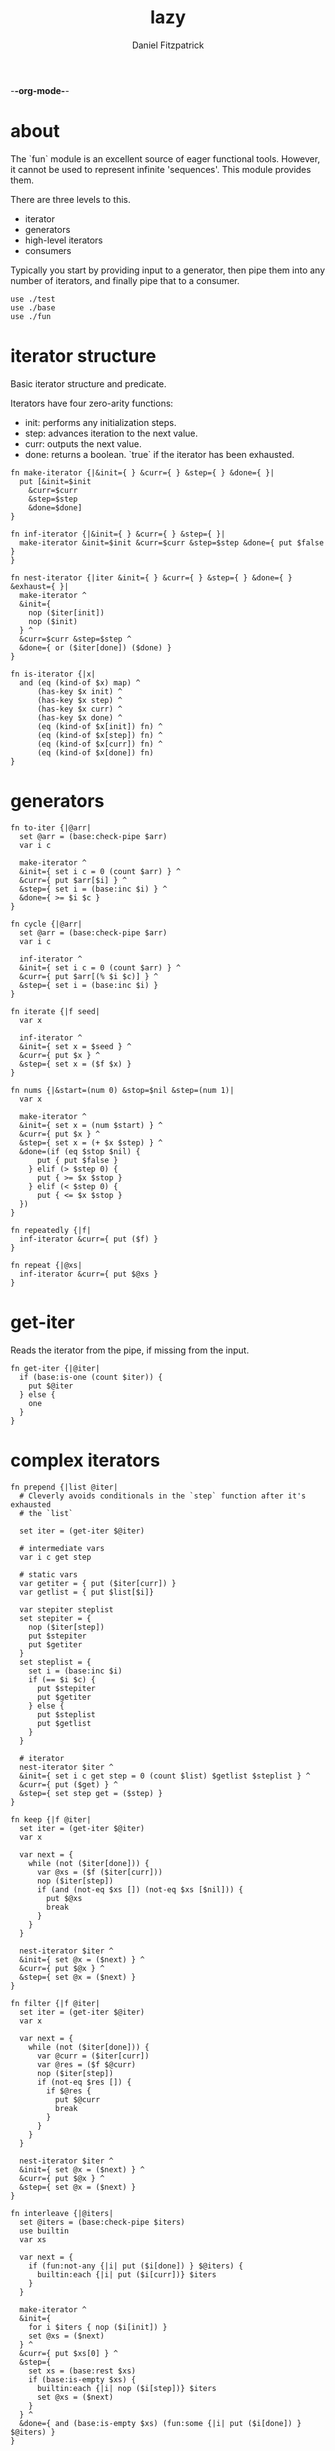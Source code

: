 -*-org-mode-*-
#+TITLE: lazy
#+AUTHOR: Daniel Fitzpatrick
#+OPTIONS: toc:t

# TODO: add `replace`
# TODO: add `not-every`
# TODO: add `not-any`

* about

The `fun` module is an excellent source of eager functional tools.  However, it
cannot be used to represent infinite 'sequences'.  This module provides them.

There are three levels to this.

- iterator
- generators
- high-level iterators
- consumers

Typically you start by providing input to a generator, then pipe them into any
number of iterators, and finally pipe that to a consumer.


#+begin_src elvish :tangle ./lazy.elv
  use ./test
  use ./base
  use ./fun
#+end_src

* iterator structure

Basic iterator structure and predicate.

Iterators have four zero-arity functions:
- init: performs any initialization steps.
- step: advances iteration to the next value.
- curr: outputs the next value.
- done: returns a boolean.  `true` if the iterator has been exhausted.


#+begin_src elvish :tangle ./lazy.elv
  fn make-iterator {|&init={ } &curr={ } &step={ } &done={ }|
    put [&init=$init
      &curr=$curr
      &step=$step
      &done=$done]
  }

  fn inf-iterator {|&init={ } &curr={ } &step={ }|
    make-iterator &init=$init &curr=$curr &step=$step &done={ put $false }
  }

  fn nest-iterator {|iter &init={ } &curr={ } &step={ } &done={ } &exhaust={ }|
    make-iterator ^
    &init={
      nop ($iter[init])
      nop ($init)
    } ^
    &curr=$curr &step=$step ^
    &done={ or ($iter[done]) ($done) }
  }

  fn is-iterator {|x|
    and (eq (kind-of $x) map) ^
        (has-key $x init) ^
        (has-key $x step) ^
        (has-key $x curr) ^
        (has-key $x done) ^
        (eq (kind-of $x[init]) fn) ^
        (eq (kind-of $x[step]) fn) ^
        (eq (kind-of $x[curr]) fn) ^
        (eq (kind-of $x[done]) fn)
  }
#+end_src


* generators

#+begin_src elvish :tangle ./lazy.elv
  fn to-iter {|@arr|
    set @arr = (base:check-pipe $arr)
    var i c

    make-iterator ^
    &init={ set i c = 0 (count $arr) } ^
    &curr={ put $arr[$i] } ^
    &step={ set i = (base:inc $i) } ^
    &done={ >= $i $c }
  }

  fn cycle {|@arr|
    set @arr = (base:check-pipe $arr)
    var i c

    inf-iterator ^
    &init={ set i c = 0 (count $arr) } ^
    &curr={ put $arr[(% $i $c)] } ^
    &step={ set i = (base:inc $i) }
  }

  fn iterate {|f seed|
    var x

    inf-iterator ^
    &init={ set x = $seed } ^
    &curr={ put $x } ^
    &step={ set x = ($f $x) }
  }

  fn nums {|&start=(num 0) &stop=$nil &step=(num 1)|
    var x

    make-iterator ^
    &init={ set x = (num $start) } ^
    &curr={ put $x } ^
    &step={ set x = (+ $x $step) } ^
    &done=(if (eq $stop $nil) {
        put { put $false }
      } elif (> $step 0) {
        put { >= $x $stop }
      } elif (< $step 0) {
        put { <= $x $stop }
    })
  }

  fn repeatedly {|f|
    inf-iterator &curr={ put ($f) }
  }

  fn repeat {|@xs|
    inf-iterator &curr={ put $@xs }
  }
#+end_src


* get-iter

Reads the iterator from the pipe, if missing from the input.

#+begin_src elvish :tangle ./lazy.elv
  fn get-iter {|@iter|
    if (base:is-one (count $iter)) {
      put $@iter
    } else {
      one
    }
  }
#+end_src


* complex iterators

#+begin_src elvish :tangle ./lazy.elv
  fn prepend {|list @iter|
    # Cleverly avoids conditionals in the `step` function after it's exhausted
    # the `list`

    set iter = (get-iter $@iter)

    # intermediate vars
    var i c get step

    # static vars
    var getiter = { put ($iter[curr]) }
    var getlist = { put $list[$i]}

    var stepiter steplist
    set stepiter = {
      nop ($iter[step])
      put $stepiter
      put $getiter
    }
    set steplist = {
      set i = (base:inc $i)
      if (== $i $c) {
        put $stepiter
        put $getiter
      } else {
        put $steplist
        put $getlist
      }
    }

    # iterator
    nest-iterator $iter ^
    &init={ set i c get step = 0 (count $list) $getlist $steplist } ^
    &curr={ put ($get) } ^
    &step={ set step get = ($step) }
  }

  fn keep {|f @iter|
    set iter = (get-iter $@iter)
    var x

    var next = {
      while (not ($iter[done])) {
        var @xs = ($f ($iter[curr]))
        nop ($iter[step])
        if (and (not-eq $xs []) (not-eq $xs [$nil])) {
          put $@xs
          break
        }
      }
    }

    nest-iterator $iter ^
    &init={ set @x = ($next) } ^
    &curr={ put $@x } ^
    &step={ set @x = ($next) }
  }

  fn filter {|f @iter|
    set iter = (get-iter $@iter)
    var x

    var next = {
      while (not ($iter[done])) {
        var @curr = ($iter[curr])
        var @res = ($f $@curr)
        nop ($iter[step])
        if (not-eq $res []) {
          if $@res {
            put $@curr
            break
          }
        }
      }
    }

    nest-iterator $iter ^
    &init={ set @x = ($next) } ^
    &curr={ put $@x } ^
    &step={ set @x = ($next) }
  }

  fn interleave {|@iters|
    set @iters = (base:check-pipe $iters)
    use builtin
    var xs

    var next = {
      if (fun:not-any {|i| put ($i[done]) } $@iters) {
        builtin:each {|i| put ($i[curr])} $iters
      }
    }

    make-iterator ^
    &init={
      for i $iters { nop ($i[init]) }
      set @xs = ($next)
    } ^
    &curr={ put $xs[0] } ^
    &step={
      set xs = (base:rest $xs)
      if (base:is-empty $xs) {
        builtin:each {|i| nop ($i[step])} $iters
        set @xs = ($next)
      }
    } ^
    &done={ and (base:is-empty $xs) (fun:some {|i| put ($i[done]) } $@iters) }
  }

  fn unique {|@iter &count=$false &cmp=$eq~|
    set iter = (get-iter $@iter)
    if $count {
      var prev-el
      var el

      var next = {
        if ($iter[done]) {
          put $nil
        } else {
          var i = 0
          var curr = ($iter[curr])
          while (and (not ($iter[done])) ($cmp $curr ($iter[curr]))) {
            nop ($iter[step])
            set i = (base:inc $i)
          }
          put [$curr $i]
        }
      }

      make-iterator ^
      &init={
        nop ($iter[init])
        set prev-el = ($next)
        set el = ($next)
      } ^
      &curr={ put $prev-el } ^
      &step={
        set prev-el = $el
        set el = ($next)
      } ^
      &done={ eq $prev-el $nil }
    } else {
      nest-iterator $iter ^
      &curr={ put ($iter[curr]) } ^
      &step={
        var curr = ($iter[curr])
        while (and (not ($iter[done])) ($cmp $curr ($iter[curr]))) {
          nop ($iter[step])
        }
      }
    }
  }

  fn partition {|n @iter &step=$nil &pad=$nil|
    set iter = (get-iter $@iter)
    set step = (or $step $n)
    use builtin
    var buffer done

    var read = {|i|
      while (and (not ($iter[done])) (> $i 0)) {
        put ($iter[curr])
        nop ($iter[step])
        set i = (base:dec $i)
      }
      put $i
    }

    var next = (
      if (eq $pad $nil) {
        if (>= $step $n) {
          put {|_|
            var @xs _ = ($read $step)
            set @xs = (builtin:take $n $xs)
            if (< (count $xs) $n) {
              put $nil $true
            } else {
              put $xs $false
            }
          }
        } else {
          put {|buffer|
            var @xs = (drop $step $buffer | take $n)
            var @xs2 i = ($read (- $n (count $xs)))
            if (> $i 0) {
              put $nil $true
            } else {
              put (base:concat2 $xs $xs2) $false
            }
          }
        }
      } else {
        if (>= $step $n) {
          put {|_|
            var @xs i = ($read $step)
            set @xs = (builtin:take $n $xs)
            set i = (- $n (count $xs))
            put (base:concat2 $xs [(builtin:take $i $pad)]) (> $i 0)
          }
        } else {
          put {|buffer|
            var @xs = (drop $step $buffer | take $n)
            var @xs2 i = ($read (- $n (count $xs)))
            put (base:concat2 $xs $xs2 [(builtin:take $i $pad)]) (> $i 0)
          }
        }
    })

    var next-if = (
      if (>= $step $n) {
        put {|buffer done|
          if ($iter[done]) {
            put $nil $true
          } else {
            $next $buffer
          }
        }
      } else {
        put {|buffer done|
          if $done {
            put $nil $true
          } else {
            $next $buffer
          }
        }
      })

    make-iterator ^
    &init={
      nop ($iter[init])
      set buffer done = ($next-if [] $false)
    } ^
    &curr={ put $buffer } ^
    &step={ set buffer done = ($next-if $buffer $done) } ^
    &done={ eq $buffer $nil }
  }

  fn take-nth {|n @iter|
    set iter = (get-iter $@iter)
    var x

    var next = {
      var i = $n
      while (and (not ($iter[done])) (> $i 0)) {
        nop ($iter[step])
        set i = (base:dec $i)
      }

      if (== $i (num 0)) {
        put ($iter[curr])
      }
    }

    nest-iterator $iter ^
    &init={ set @x = ($iter[curr]) } ^
    &curr={ put $@x } ^
    &step={ set @x = ($next) }
  }

  fn drop-last {|n @iter|
    set iter = (get-iter $@iter)
    var buffer

    nest-iterator $iter ^
    &init={
      set buffer = []
      var i = $n
      while (and (not ($iter[done])) (> $i 0)) {
        set buffer = (base:append $buffer ($iter[curr]))
        nop ($iter[step])
        set i = (base:dec $i)
      }
    } ^
    &curr={
      put $buffer[0]
      set buffer = (base:append $buffer ($iter[curr]))
    } ^
    &step={
      set buffer = (base:rest $buffer)
      nop ($iter[step])
    }
  }

  fn keep-indexed {|f @iter &pred=(fun:complement $base:is-nil~)|
    set iter = (get-iter $@iter)
    var i x

    var next = {
      while (not ($iter[done])) {
        var @curr = ($iter[curr])
        var @res = ($f $i $@curr)
        nop ($iter[step])
        set i = (base:inc $i)
        if (not-eq $res []) {
          if ($pred $@res) {
            put $@res
            break
          }
        }
      }
    }

    nest-iterator $iter ^
    &init={
      set i = 0
      set @x = ($next)
    } ^
    &curr={ put $@x } ^
    &step={ set @x = ($next) }
  }
#+end_src


* simple iterators

Relatively simple iterators

#+begin_src elvish :tangle ./lazy.elv
  fn remove {|f @iter|
    filter (fun:complement $f) (get-iter $@iter)
  }

  fn take {|n @iter|
    set iter = (get-iter $@iter)
    var i

    nest-iterator $iter ^
    &init={ set i = (num 0) } ^
    &curr={ put ($iter[curr]) } ^
    &step={
      set i = (base:inc $i)
      nop ($iter[step])
    } ^
    &done={ >= $i $n }
  }

  fn take-while {|f @iter|
    set iter = (get-iter $@iter)

    nest-iterator $iter ^
    &curr={ put ($iter[curr]) } ^
    &step={ nop ($iter[step]) } ^
    &done={ eq ($f ($iter[curr])) $false }
  }

  fn drop {|n @iter|
    set iter = (get-iter $@iter)
    var i

    nest-iterator $iter ^
    &init={
      set i = $n
      while (and (not ($iter[done])) (> $i 0)) {
        nop ($iter[step])
        set i = (base:dec $i)
      }
    } ^
    &curr={ put ($iter[curr]) } ^
    &step={ nop ($iter[step]) } ^
    &done={ > $i 0 }
  }

  fn drop-while {|f @iter|
    set iter = (get-iter $@iter)

    nest-iterator $iter ^
    &init={
      while (and (not ($iter[done])) (eq ($f ($iter[curr])) $true)) {
        nop ($iter[step])
      }
    } ^
    &curr={ put ($iter[curr]) } ^
    &step={ nop ($iter[step]) }
  }

  fn butlast {|@iter|
    set iter = (get-iter $@iter)
    var x

    nest-iterator $iter ^
    &init={
      set x = ($iter[curr])
      nop ($iter[step])
    } ^
    &curr={
      put $x
      set x = ($iter[curr])
    } ^
    &step={ nop ($iter[step]) }
  }

  fn rest {|@iter|
    drop 1 (get-iter $@iter)
  }

  fn reductions {|f acc @iter|
    set iter = (get-iter $@iter)
    var start = $acc

    nest-iterator $iter ^
    &init={ set acc = $start } ^
    &curr={ put $acc } ^
    &step={
      set acc = ($f $acc ($iter[curr]))
      nop ($iter[step])
    }
  }

  fn each {|f @iter|
    set iter = (get-iter $@iter)
    nest-iterator $iter ^
    &curr={ $f ($iter[curr]) } ^
    &step={ nop ($iter[step]) }
  }

  fn map {|f @iters|
    set @iters = (base:check-pipe $iters)
    make-iterator ^
    &init={ for i $iters { nop ($i[init]) } } ^
    &curr={ $f (for i $iters { put ($i[curr]) }) } ^
    &step={ for i $iters { nop ($i[step]) } } ^
    &done={ fun:some {|i| put ($i[done]) } $@iters } ^
  }

  fn map-indexed {|f @iter|
    map $f (nums) (get-iter $@iter)
  }

  fn interpose {|sep @iter|
    set iter = (get-iter $@iter)

    var i
    var sep = (repeat $sep)
    var m = [&(num -1)=$sep &(num 1)=$iter]

    nest-iterator $iter ^
    &init={
      set i = (num 1)
      nop ($sep[init])
    } ^
    &curr={ put ($m[$i][curr]) } ^
    &step={
      nop ($m[$i][step])
      set i = (* $i -1)
    }
  }

  fn partition-all {|n @iter|
    partition $n (get-iter $@iter) &pad=[]
  }
#+end_src


* consumers

#+begin_src elvish :tangle ./lazy.elv
  fn blast {|@iter|
    set iter = (get-iter $@iter)
    nop ($iter[init])
    while (not ($iter[done])) {
      put ($iter[curr])
      nop ($iter[step])
    }
  }

  fn first {|@iter|
    set iter = (get-iter $@iter)
    nop ($iter[init])
    if (not ($iter[done])) {
      put ($iter[curr])
    }
  }

  fn second {|@iter|
    rest (get-iter $@iter) | first
  }

  fn nth {|n @iter|
    drop  (base:dec $n) (get-iter $@iter) | first
  }

  fn some {|f @iter|
    keep $f (get-iter $@iter) | first
  }

  fn first-pred {|f @iter|
    filter $f (get-iter $@iter) | first
  }

  fn every {|f @iter|
    var @res = (first-pred (fun:complement $f) (get-iter $@iter))
    eq $res []
  }
#+end_src


* assertions

#+begin_src elvish :tangle ./lazy.elv
  fn assert-iterator {
    |&fixtures=[&] &store=[&]|
    test:assert iterator {|@reality|
      and (== (count $reality) 1) ^
          (is-iterator $@reality)
    } &name=is-iterator &fixtures=$fixtures &store=$store
  }
#+end_src


* tests

#+begin_src text :tangle ./lazy.elv
  var tests = [lazy.elv
    'This module allows you to express infinite sequences.  Typically you start by providing input to a generator, then pipe them into any number of iterators, and finally pipe that to a consumer.'
    '# Iterator structure'
    [make-iterator
     'Iterators have five zero-arity functions:'
     '- init: performs any initialization steps.'
     '- step: advances iteration to the next value.'
     '- curr: outputs the next value.'
     '- done: returns a boolean.  `true` if the iterator has been exhusted'
     '`inf-iterator` & `nest-iterator` are convenience wrappers around `make-iterator`.'
     (test:assert-map)
     { make-iterator }
     { make-iterator &init={ } &curr={ } &step={ } &done={ } }]

    [is-iterator
     'Simple predicate for iterators.  Runs `done` to be sure it returns a bool.'
     'All of the iterators satisfy this predicate.'
     (assert-iterator)
     { range 10 | to-iter }
     { cycle a b c }
     { iterate $base:inc~ (num 0) }
     { nums }
     { repeatedly { randint 100 } }
     { repeat (randint 100) }
     { to-iter d e f | prepend [a b c] }
     { range 10 | to-iter | take 5 }
     { cycle a b c | reductions $base:append~ [] }
     { use str; nums &start=(num 65) | each $str:from-codepoints~ }
     { nums | keep {|n| if (base:is-even $n) { put $n }} }
     { nums | filter $base:is-even~ }
     { nums | remove $base:is-even~ }
     { map $'+~' (to-iter (range 10)) (to-iter (range 10)) }
     { nums &start=10 &step=10 | map-indexed $'*~' }
     { range 10 | to-iter | drop 5 }
     { interleave (to-iter a b c) (to-iter 1 2 3) }
     { interpose , (range 10 | to-iter ) }
     { unique (to-iter a b b c c c a a a a d) }
     { unique (to-iter a b b c c c a a a a d) &count=$true }
     { nums | take-while {|n| < $n 5} }
     { nums | drop-while {|n| < $n 5} }
     { nums &stop=12 | partition 3 }
     { nums &stop=13 | partition-all 3 }
     { nums &stop=50 | take-nth 5 }
     { nums &stop=10 | drop-last 5 }
     { nums &stop=5 | butlast }
     { to-iter a b c d e f g | keep-indexed {|i x| put [$i $x]} &pred=(fun:comp $base:first~ $base:is-odd~) }]

    [init
     'The init function means that iterators should "start over" from the beginning.'
     (test:assert-one $true)
     {
       var iter = (range 10 | to-iter)
       eq (blast $iter | fun:listify) (blast $iter | fun:listify)
     }
     {
       var iter = (cycle a b c)
       eq (take 10 $iter | blast | fun:listify) (take 10 $iter | blast | fun:listify)
     }
     {
       var iter = (iterate $base:inc~ (num 0))
       eq (take 10 $iter | blast | fun:listify) (take 10 $iter | blast | fun:listify)
     }
     {
       var iter = (nums)
       eq (take 10 $iter | blast | fun:listify) (take 10 $iter | blast | fun:listify)
     }
     {
       var iter = (repeatedly { put x })
       eq (take 10 $iter | blast | fun:listify) (take 10 $iter | blast | fun:listify)
     }
     {
       var iter = (repeat (randint 100))
       eq (take 10 $iter | blast | fun:listify) (take 10 $iter | blast | fun:listify)
     }
     {
       var iter = (to-iter d e f | prepend [a b c])
       eq (blast $iter | fun:listify) (blast $iter | fun:listify)
     }
     {
       var iter = (range 10 | to-iter | take 5)
       eq (blast $iter | fun:listify) (blast $iter | fun:listify)
     }
     {
       var iter = (cycle a b c | reductions $base:append~ [])
       eq (take 10 $iter | blast | fun:listify) (take 10 $iter | blast | fun:listify)
     }
     {
       use str
       var iter = (nums &start=(num 65) | each $str:from-codepoints~)
       eq (take 10 $iter | blast | fun:listify) (take 10 $iter | blast | fun:listify)
     }
     {
       var iter = (nums | keep {|n| if (base:is-even $n) { put $n }})
       eq (take 10 $iter | blast | fun:listify) (take 10 $iter | blast | fun:listify)
     }
     {
       var iter = (nums | filter $base:is-even~)
       eq (take 10 $iter | blast | fun:listify) (take 10 $iter | blast | fun:listify)
     }
     {
       var iter = (nums | remove $base:is-even~)
       eq (take 10 $iter | blast | fun:listify) (take 10 $iter | blast | fun:listify)
     }
     {
       var iter = (map $'+~' (to-iter (range 10)) (to-iter (range 10)))
       eq (blast $iter | fun:listify) (blast $iter | fun:listify)
     }
     {
       var iter = (nums &start=10 &step=10 | map-indexed $'*~')
       eq (take 10 $iter | blast | fun:listify) (take 10 $iter | blast | fun:listify)
     }
     {
       var iter = (range 10 | to-iter | drop 5)
       eq (blast $iter | fun:listify) (blast $iter | fun:listify)
     }
     {
       var iter = (interleave (to-iter a b c) (to-iter 1 2 3))
       eq (blast $iter | fun:listify) (blast $iter | fun:listify)
     }
     {
       var iter = (interpose , (range 10 | to-iter ))
       eq (blast $iter | fun:listify) (blast $iter | fun:listify)
     }
     {
       var iter = (unique (to-iter a b b c c c a a a a d))
       eq (blast $iter | fun:listify) (blast $iter | fun:listify)
     }
     {
       var iter = (unique (to-iter a b b c c c a a a a d) &count=$true)
       eq (blast $iter | fun:listify) (blast $iter | fun:listify)
     }
     {
       var iter = (nums | take-while {|n| < $n 5})
       eq (take 10 $iter | blast | fun:listify) (take 10 $iter | blast | fun:listify)
     }
     {
       var iter = (nums | drop-while {|n| < $n 5})
       eq (take 10 $iter | blast | fun:listify) (take 10 $iter | blast | fun:listify)
     }
     {
       var iter = (nums &stop=12 | partition 3)
       eq (take 10 $iter | blast | fun:listify) (take 10 $iter | blast | fun:listify)
     }
     {
       var iter = (nums &stop=13 | partition-all 3)
       eq (blast $iter | fun:listify) (blast $iter | fun:listify)
     }
     {
       var iter = (nums &stop=50 | take-nth 5)
       eq (blast $iter | fun:listify) (blast $iter | fun:listify)
     }
     {
       var iter = (nums &stop=10 | drop-last 5)
       eq (blast $iter | fun:listify) (blast $iter | fun:listify)
     }
     {
       var iter = (nums &stop=5 | butlast)
       eq (blast $iter | fun:listify) (blast $iter | fun:listify)
     }
     {
       var pred = (fun:comp $base:first~ $base:is-odd~)
       var iter = (to-iter a b c d e f g | keep-indexed {|i x| put [$i $x]} &pred=$pred)
       eq (blast $iter | fun:listify) (blast $iter | fun:listify)
     }]

    '# Generators'
    [to-iter
     'Simplest generator.  Transforms an "array" to an iterator.'
     (test:assert-each (range 10))
     { to-iter (range 10) | blast }
     { range 10 | to-iter | blast }]

    [cycle
     'cycles an "array" infinitely.'
     (test:assert-each a b c a b c a b c a)
     { cycle a b c | take 10 | blast }
     { put a b c | cycle | take 10 | blast }]

    [iterate
     'Returns an "array" of n, f(n), f(f(n)), etc.'
     (test:assert-each (range 10))
     { iterate $base:inc~ (num 0) | take 10 | blast }]

    [nums
     'With no options, starts counting up from 0.'
     (test:assert-each (range 10))
     { nums | take 10 | blast }
     'You can tell it to start at a specific value.'
     (test:assert-each (range 10 20))
     { nums &start=10 | take 10 | blast }
     'You can specify a step value.'
     (test:assert-each (num 0) (num 2) (num 4) (num 6) (num 8))
     { nums &step=2 | take 5 | blast }
     'It can be negative.'
     (test:assert-each (range 0 -10))
     { nums &step=-1 | take 10 | blast }
     'Stop values can also be provided, although they offer little value over `range`.'
     (test:assert-each (range 10))
     { nums &stop=10 | blast }
     '`nums` returns nothing if the inputs make no sense.'
     (test:assert-nothing)
     { nums &step=-1 &stop=10 | blast }]

    [repeatedly
     'Takes a zero-arity function and calls it infinitely.'
     (test:assert-count 5)
     { repeatedly { randint 100 } | take 5 | blast }]

    [repeat
     'Returns `x` infinitely'
     (test:assert-each x x x x x)
     { repeat x | take 5 | blast }]

    '# High-level iterators'
    [prepend
     'Prepends a list to an iterator'
     (test:assert-each a b c d e f)
     { to-iter d e f | prepend [a b c] | blast }]

    [take
     'Like `builtin:take` but for iterators.'
     (test:assert-each a b c a b c a b c a)
     { cycle a b c | take 10 | blast }
     { put a b c | cycle | take 10 | blast }
     'Exceeding the length of a nested iterator is handled gracefully.'
     (test:assert-each (num 0) (num 1) (num 2) (num 3) (num 4))
     { range 5 | to-iter | take 20 | blast }]

    [drop
     'Like `builtin:drop` but for iterators.'
     (test:assert-each (num 5) (num 6) (num 7) (num 8) (num 9))
     { range 10 | to-iter | drop 5 | blast }
     'Dropping more than the nested iterator is handled gracefully.'
     (test:assert-nothing)
     { range 10 | to-iter | drop 20 | blast }]

    [rest
     'Drops the first element from the iterator.'
     (test:assert-each (num 6) (num 7) (num 8) (num 9))
     { range 10 | to-iter | drop 5 | rest | blast }]

    [reductions
     'Like fun:reductions, but works with iterators.'
     (test:assert-each [] [a] [a b] [a b c] [a b c a])
     { cycle a b c | reductions $base:append~ [] | take 5 | blast }]

    [each
     'Like `builtin:each, but works with iterators`.'
     (test:assert-each A B C)
     { use str; nums &start=(num 65) | each $str:from-codepoints~ | take 3 | blast }]

    [map
     'Like `each`, but works with multiple iterators.'
     (test:assert-each (num 0) (num 2) (num 4) (num 6) (num 8))
     { map $'+~' (to-iter (range 10)) (to-iter (range 10)) | take 5 | blast }
     'Can work like `each`, but you should avoid this because it is less performant.'
     (test:assert-each A B C)
     { use str; nums &start=(num 65) | map $str:from-codepoints~ | take 3 | blast }]

    [map-indexed
     'Returns a sequence of `(f index element)`.'
     (test:assert-each (num 0) (num 20) (num 60) (num 120) (num 200))
     { nums &start=10 &step=10 | map-indexed $'*~' | take 5 | blast }]

    [keep
     "Returns result of `(f x)` when it's non-nil & non-empty."
     'Notice how these two results are different depending on where you place the `take`.'
     (test:assert-each (num 0) (num 2) (num 4) (num 6) (num 8))
     { nums | take 10 | keep {|n| if (base:is-even $n) { put $n }} | blast }
     (test:assert-each (num 0) (num 2) (num 4) (num 6) (num 8) (num 10) (num 12) (num 14) (num 16) (num 18))
     { nums | keep {|n| if (base:is-even $n) { put $n }} | take 10 | blast }]

    [filter
     "Returns `x` when `(f x)` is non-empty & truthy."
     (test:assert-each (num 0) (num 2) (num 4) (num 6) (num 8))
     { nums | filter $base:is-even~ | take 5 | blast }]

    [remove
     "Returns `x` when `(complement (f x))` is non-empty & truthy."
     (test:assert-each (num 1) (num 3) (num 5) (num 7) (num 9))
     { nums | remove $base:is-even~ | take 5 | blast }]

    [interleave
     'Returns a sequence of the first item in each iterator, then the second, etc.'
     (test:assert-each a 1 b 2 c 3)
     { interleave (to-iter a b c) (to-iter 1 2 3) | blast }
     'Understands when to stop short.'
     (test:assert-each a 1 b 2)
     { interleave (to-iter a b) (to-iter 1 2 3) | blast }
     { interleave (to-iter a b c) (to-iter 1 2) | blast }]

    [interpose
     'Returns the elements from the nested iterator, interposed with `sep`.'
     (test:assert-each a , b , c)
     { interpose , (to-iter a b c) | blast }
     'Needs to elements from iter in order to interpose sep.'
     (test:assert-each a)
     { interpose , (to-iter a) | blast }]

    [unique
     'Like `uniq` but for iterators.'
     (test:assert-each a b c a)
     { unique (to-iter a b b c c c a a a a) | blast }
     (test:assert-each a b c a d)
     { unique (to-iter a b b c c c a a a a d) | blast }
     (test:assert-each [a (num 1)] [b (num 2)] [c (num 3)] [a (num 4)])
     { unique (to-iter a b b c c c a a a a) &count=$true | blast }
     (test:assert-each [a (num 1)] [b (num 2)] [c (num 3)] [a (num 4)] [d (num 1)])
     { unique (to-iter a b b c c c a a a a d) &count=$true | blast }
     'Corner-case test'
     (test:assert-each a)
     { unique (to-iter a) | blast }
     (test:assert-each [a (num 1)])
     { unique (to-iter a) &count=$true | blast }]

    [take-while
     'Returns elements so long as `(f x)` returns $true.'
     (test:assert-each (num 0) (num 1) (num 2) (num 3) (num 4))
     { nums | take-while {|n| < $n 5} | blast}]

    [drop-while
     'Drops elements until `(f x)` returns false.'
     (test:assert-each (num 5) (num 6) (num 7) (num 8) (num 9))
     { nums | drop-while {|n| < $n 5} | take 5 | blast }]

    [partition
     "partitions an iterator into lists of size n."
     (test:assert-each [(num 0) (num 1) (num 2)] ^
                   [(num 3) (num 4) (num 5)] ^
                   [(num 6) (num 7) (num 8)] ^
                   [(num 9) (num 10) (num 11)])
     { nums &stop=12 | partition 3 | blast }

     "Drops items which don't complete the specified list size."
     { nums &stop=14 | partition 3 | blast }

     'Specify `&step=n` to specify a "starting point" for each partition.'
     (test:assert-each [(num 0) (num 1) (num 2)] [(num 5) (num 6) (num 7)])
     { nums &stop=12 | partition 3 &step=5 | blast }

     "`&step` can be < than the partition size."
     (test:assert-each [(num 0) (num 1)] [(num 1) (num 2)] [(num 2) (num 3)])
     { nums &stop=4 | partition 2 &step=1 | blast }

     "When there are not enough items to fill the last partition, a pad can be supplied."
     (test:assert-each [(num 0) (num 1) (num 2)] ^
                   [(num 3) (num 4) (num 5)] ^
                   [(num 6) (num 7) (num 8)] ^
                   [(num 9) (num 10) (num 11)] ^
                   [(num 12) (num 13) a])
     { nums &stop=14 | partition 3 &pad=[a] | blast }

     "The size of the pad may exceed what is used."
     (test:assert-each [(num 0) (num 1) (num 2)] ^
                   [(num 3) (num 4) (num 5)] ^
                   [(num 6) (num 7) (num 8)] ^
                   [(num 9) (num 10) (num 11)] ^
                   [(num 12) a b])
     { nums &stop=13 | partition 3 &pad=[a b] | blast }

     "...or not."
     (test:assert-each [(num 0) (num 1) (num 2)] ^
                   [(num 3) (num 4) (num 5)] ^
                   [(num 6) (num 7) (num 8)] ^
                   [(num 9) (num 10) (num 11)] ^
                   [(num 12)])
     { nums &stop=13 | partition 3 &pad=[] | blast }]

    [partition-all
     'Convenience function for `partition` which supplies `&pad=[]`.'
     "Use when you don't want everything in the resultset."
     (test:assert-each [(num 0) (num 1) (num 2)] ^
                   [(num 3) (num 4) (num 5)] ^
                   [(num 6) (num 7) (num 8)] ^
                   [(num 9) (num 10) (num 11)] ^
                   [(num 12)])
     { nums &stop=13 | partition-all 3 | blast }]

    [take-nth
     'Returns the nth element from the given iterator.'
     (test:assert-each (range 50 | fun:take-nth 5))
     { nums &stop=50 | take-nth 5 | blast }]

    [drop-last
     'Drops the last `n` elements from an iterator.'
     (test:assert-each (range 5))
     { nums &stop=10 | drop-last 5 | blast }]

    [butlast
     'Drops the last element from an iterator'
     (test:assert-each (range 4))
     { nums &stop=5 | butlast | blast }]

    [keep-indexed
     'Returns all non-empty & non-nil results of `(f index item)`.'
     (test:assert-each b d f)
     { to-iter a b c d e f g | keep-indexed {|i x| if (base:is-odd $i) { put $x } else { put $nil }} | blast }

     'And supply your own predicate.'
     (test:assert-each [(num 1) b] [(num 3) d] [(num 5) f])
     { to-iter a b c d e f g | keep-indexed {|i x| put [$i $x]} &pred=(fun:comp $base:first~ $base:is-odd~) | blast }]

    '# consumers'
    [blast
     'Simplest consumer.  "Blasts" the iterator output to the terminal.'
     (test:assert-each (range 10))
     { range 10 | to-iter | blast }]

    [first
     'Returns the first element from an iterator.'
     (test:assert-one (num 0))
     { nums | first }]

    [second
     'Returns the second element from an iterator.'
     (test:assert-one (num 1))
     { nums | second }]

    [nth
     'Returns the nth element from an iterator'
     (test:assert-one (num 24))
     { nums | nth 25 }]

    [some
     'Returns the first truthy value from `(f x)`.'
     (test:assert-one $true)
     { nums &stop=20 | some {|i| < $i 50} }
     (test:assert-one $false)
     { nums &stop=20 | some {|i| > $i 50} }
     (test:assert-one (num 0))
     { nums &stop=20 | some {|i| if (< $i 50) { put $i } } }
     'Might return nothing, if nothing fits.'
     (test:assert-nothing)
     { nums &stop=20 | some {|i| if (> $i 50) { put $i } } }]

    [first-pred
     'Like filter but returns the first value.'
     (test:assert-one (num 0))
     { nums &stop=20 | first-pred {|i| < $i 50} }
     (test:assert-one (num 51))
     { nums | first-pred {|i| > $i 50} }
     (test:assert-nothing)
     { nums &stop=20 | first-pred {|i| > $i 50} }]

    [every
     'Returns `$true` if every element satisfies the predicate.  `$false` otherwise.'
     (test:assert-one $true)
     { nums &stop=20 | every {|i| < $i 50} }
     (test:assert-one $false)
     { nums | every {|i| < $i 50} }]]
#+end_src
